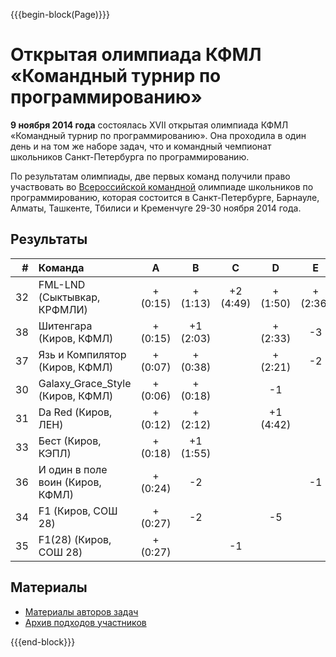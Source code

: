 #+HTML_DOCTYPE: html5
#+OPTIONS: toc:nil num:nil ^:{} html5-fancy:t
#+MACRO: begin-block #+HTML: <div class="$1">
#+MACRO: end-block #+HTML: </div>

{{{begin-block(Page)}}}

* Открытая олимпиада КФМЛ «Командный турнир по программированию»

*9 ноября 2014 года* состоялась XVII открытая олимпиада КФМЛ
«Командный турнир по программированию». Она проходила в один день и на
том же наборе задач, что и командный чемпионат школьников
Санкт-Петербурга по программированию.

По результатам олимпиады, две первых команд получили право участвовать
во [[http://neerc.ifmo.ru/school/russia-team/index.html][Всероссийской командной]] олимпиаде школьников по программированию,
которая состоится в Санкт-Петербурге, Барнауле, Алматы, Ташкенте,
Тбилиси и Кременчуге 29-30 ноября 2014 года.

** Результаты

|-----+----------------------------------+----------+-----------+-----------+-----------+----------+-----------+----------+-----------+-----+-----+-----+--------+-------+---|
|   # | Команда                          | A        | B         | C         | D         | E        | F         | G        | H         | I   | J   | K   | Задачи | Штраф |   |
|-----+----------------------------------+----------+-----------+-----------+-----------+----------+-----------+----------+-----------+-----+-----+-----+--------+-------+---|
| <r> | <l>                              | <c>      | <c>       | <c>       | <c>       | <c>      | <c>       | <c>      | <c>       | <c> | <c> | <c> | <c>    |       |   |
|  32 | FML-LND (Сыктывкар, КРФМЛИ)      | + (0:15) | + (1:13)  | +2 (4:49) | + (1:50)  | + (2:36) | +5 (3:33) | + (3:02) | + (1:31)  |     | -2  |     | 8      |  1269 |   |
|  38 | Шитенгара (Киров, КФМЛ)          | + (0:15) | +1 (2:03) |           | + (2:33)  | -3       | -3        | -1       | +1 (1:22) |     | -2  |     | 4      |   413 |   |
|  37 | Язь и Компилятор (Киров, КФМЛ)   | + (0:07) | + (0:38)  |           | + (2:21)  | -2       |           |          | -1        |     |     |     | 3      |   186 |   |
|  30 | Galaxy_Grace_Style (Киров, КФМЛ) | + (0:06) | + (0:18)  |           | -1        |          | -3        | -3       | + (4:04)  |     | -2  |     | 3      |   268 |   |
|  31 | Da Red (Киров, ЛЕН)              | + (0:12) | + (2:12)  |           | +1 (4:42) |          | -4        |          | -4        |     | -4  |     | 3      |   446 |   |
|  33 | Бест (Киров, КЭПЛ)               | + (0:18) | +1 (1:55) |           |           |          |           |          | -2        |     |     |     | 2      |   153 |   |
|  36 | И один в поле воин (Киров, КФМЛ) | + (0:24) | -2        |           |           | -1       |           |          |           |     |     |     | 1      |    24 |   |
|  34 | F1 (Киров, СОШ 28)               | + (0:27) | -2        |           | -5        |          | -2        |          |           |     |     |     | 1      |    27 |   |
|  35 | F1(28) (Киров, СОШ 28)           | + (0:27) |           | -1        |           |          | -4        |          |           |     |     |     | 1      |    27 |   |
|-----+----------------------------------+----------+-----------+-----------+-----------+----------+-----------+----------+-----------+-----+-----+-----+--------+-------+---|


** Материалы

+ [[http://neerc.ifmo.ru/school/archive/2014-2015.html#spb-team][Материалы авторов задач]]
+ [[./2014-runs.7z][Архив подходов участников]]

{{{end-block}}}
